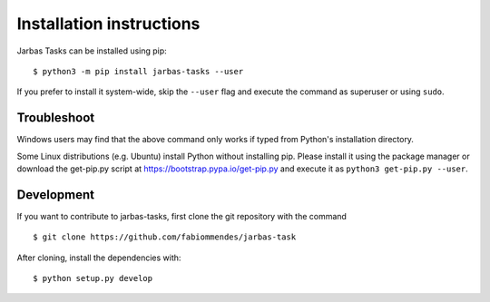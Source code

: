 =========================
Installation instructions
=========================

Jarbas Tasks can be installed using pip::

    $ python3 -m pip install jarbas-tasks --user

If you prefer to install it system-wide, skip the ``--user`` flag and execute
the command as superuser or using ``sudo``.


Troubleshoot
------------

Windows users may find that the above command only works if typed from Python's
installation directory.

Some Linux distributions (e.g. Ubuntu) install Python without installing pip.
Please install it using the package manager or download the get-pip.py script
at https://bootstrap.pypa.io/get-pip.py and execute it as
``python3 get-pip.py --user``.


Development
-----------

If you want to contribute to jarbas-tasks, first clone the git repository with
the command

::

    $ git clone https://github.com/fabiommendes/jarbas-task

After cloning, install the dependencies with::

    $ python setup.py develop
